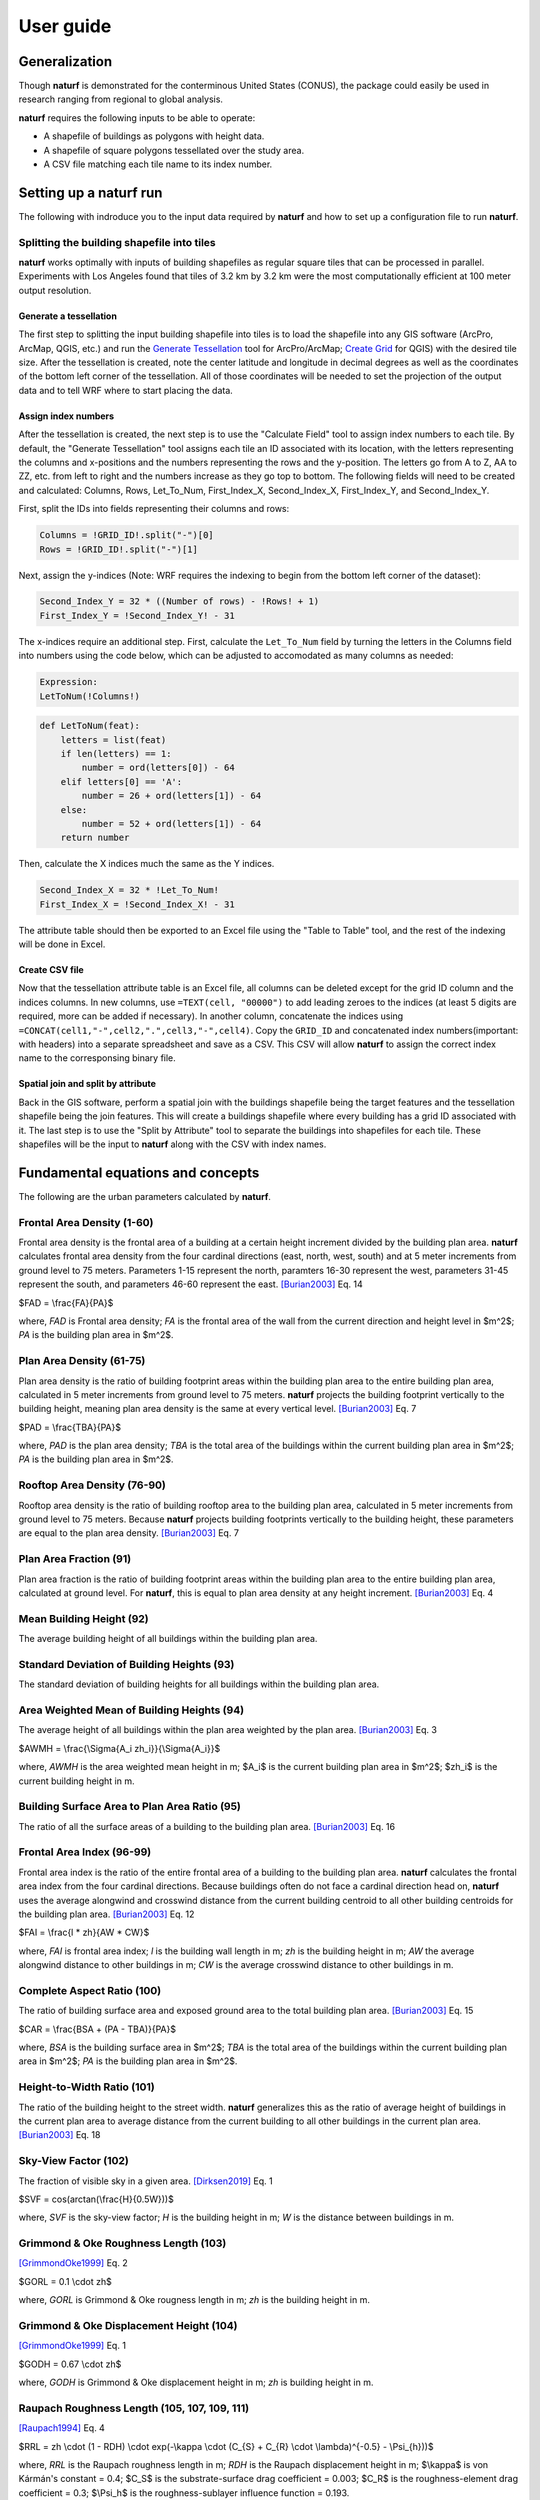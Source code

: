 ===============
User guide
===============

Generalization
--------------

Though **naturf** is demonstrated for the conterminous United States (CONUS), the package could easily be used in research ranging from regional to global analysis.

**naturf** requires the following inputs to be able to operate:

- A shapefile of buildings as polygons with height data.
- A shapefile of square polygons tessellated over the study area.
- A CSV file matching each tile name to its index number.

..
  TODO: no discussion section yet
  Let us know if you are using **naturf** in your research in our `discussion thread <https://github.com/IMMM-SFA/naturf/discussions/61>`_!


Setting up a **naturf** run
---------------------------

The following with indroduce you to the input data required by **naturf** and how to set up a configuration file to run **naturf**.

Splitting the building shapefile into tiles
~~~~~~~~~~~~~~~~~~~~~~~~~~~~~~~~~~~~~~~~~~~

**naturf** works optimally with inputs of building shapefiles as regular square tiles that can be processed in parallel. Experiments with Los Angeles found that tiles of 3.2 km by 3.2 km were the most computationally efficient at 100 meter output resolution.

Generate a tessellation
^^^^^^^^^^^^^^^^^^^^^^^

The first step to splitting the input building shapefile into tiles is to load the shapefile into any GIS software (ArcPro, ArcMap, QGIS, etc.) and run the `Generate Tessellation`_ tool for ArcPro/ArcMap; `Create Grid`_ for QGIS) with the desired tile size. After the tessellation is created, note the center latitude and longitude in decimal degrees as well as the coordinates of the bottom left corner of the tessellation. All of those coordinates will be needed to set the projection of the output data and to tell WRF where to start placing the data.

.. _Generate Tessellation: https://pro.arcgis.com/en/pro-app/2.8/tool-reference/data-management/generatetesellation.htm
.. _Create Grid: https://docs.qgis.org/2.6/en/docs/user_manual/processing_algs/qgis/vector_creation_tools/creategrid.html

Assign index numbers
^^^^^^^^^^^^^^^^^^^^

After the tessellation is created, the next step is to use the "Calculate Field" tool to assign index numbers to each tile. By default, the "Generate Tessellation" tool assigns each tile an ID associated with its location, with the letters representing the columns and x-positions and the numbers representing the rows and the y-position. The letters go from A to Z, AA to ZZ, etc. from left to right and the numbers increase as they go top to bottom. The following fields will need to be created and calculated: Columns, Rows, Let_To_Num, First_Index_X, Second_Index_X, First_Index_Y, and Second_Index_Y.

First, split the IDs into fields representing their columns and rows:

.. code-block::

  Columns = !GRID_ID!.split("-")[0]
  Rows = !GRID_ID!.split("-")[1] 

Next, assign the y-indices (Note: WRF requires the indexing to begin from the bottom left corner of the dataset):

.. code-block::

  Second_Index_Y = 32 * ((Number of rows) - !Rows! + 1)
  First_Index_Y = !Second_Index_Y! - 31

The x-indices require an additional step. First, calculate the ``Let_To_Num`` field by turning the letters in the Columns field into numbers using the code below, which can be adjusted to accomodated as many columns as needed:

.. code-block::

  Expression:
  LetToNum(!Columns!)

.. code-block::

  def LetToNum(feat):
      letters = list(feat)
      if len(letters) == 1:
          number = ord(letters[0]) - 64
      elif letters[0] == 'A':
          number = 26 + ord(letters[1]) - 64
      else:
          number = 52 + ord(letters[1]) - 64
      return number 

Then, calculate the X indices much the same as the Y indices.

.. code-block::

  Second_Index_X = 32 * !Let_To_Num!
  First_Index_X = !Second_Index_X! - 31

The attribute table should then be exported to an Excel file using the "Table to Table" tool, and the rest of the indexing will be done in Excel.

Create CSV file
^^^^^^^^^^^^^^^

Now that the tessellation attribute table is an Excel file, all columns can be deleted except for the grid ID column and the indices columns. In new columns, use ``=TEXT(cell, "00000")`` to add leading zeroes to the indices (at least 5 digits are required, more can be added if necessary). In another column, concatenate the indices using ``=CONCAT(cell1,"-",cell2,".",cell3,"-",cell4)``. Copy the ``GRID_ID`` and concatenated index numbers(important: with headers) into a separate spreadsheet and save as a CSV. This CSV will allow **naturf** to assign the correct index name to the corresponsing binary file.

Spatial join and split by attribute
^^^^^^^^^^^^^^^^^^^^^^^^^^^^^^^^^^^

Back in the GIS software, perform a spatial join with the buildings shapefile being the target features and the tessellation shapefile being the join features. This will create a buildings shapefile where every building has a grid ID associated with it. The last step is to use the "Split by Attribute" tool to separate the buildings into shapefiles for each tile. These shapefiles will be the input to **naturf** along with the CSV with index names. 


Fundamental equations and concepts
----------------------------------

The following are the urban parameters calculated by **naturf**.


Frontal Area Density (1-60)
~~~~~~~~~~~~~~~~~~~~~~~~~~~

Frontal area density is the frontal area of a building at a certain height increment divided by the building plan area. **naturf** calculates frontal area density from the four cardinal directions (east, north, west, south) and at 5 meter increments from ground level to 75 meters. Parameters 1-15 represent the north, paramters 16-30 represent the west, parameters 31-45 represent the south, and parameters 46-60 represent the east. [Burian2003]_ Eq. 14

$FAD = \\frac{FA}{PA}$

where, *FAD* is Frontal area density; *FA* is the frontal area of the wall from the current direction and height level in $m^2$; *PA* is the building plan area in $m^2$.

Plan Area Density (61-75)
~~~~~~~~~~~~~~~~~~~~~~~~~

Plan area density is the ratio of building footprint areas within the building plan area to the entire building plan area, calculated in 5 meter increments from ground level to 75 meters. **naturf** projects the building footprint vertically to the building height, meaning plan area density is the same at every vertical level. [Burian2003]_ Eq. 7

$PAD = \\frac{TBA}{PA}$

where, *PAD* is the plan area density; *TBA* is the total area of the buildings within the current building plan area in $m^2$; *PA* is the building plan area in $m^2$.

Rooftop Area Density (76-90)
~~~~~~~~~~~~~~~~~~~~~~~~~~~~

Rooftop area density is the ratio of building rooftop area to the building plan area, calculated in 5 meter increments from ground level to 75 meters. Because **naturf** projects building footprints vertically to the building height, these parameters are equal to the plan area density. [Burian2003]_ Eq. 7

Plan Area Fraction (91)
~~~~~~~~~~~~~~~~~~~~~~~

Plan area fraction is the ratio of building footprint areas within the building plan area to the entire building plan area, calculated at ground level. For **naturf**, this is equal to plan area density at any height increment. [Burian2003]_ Eq. 4

Mean Building Height (92)
~~~~~~~~~~~~~~~~~~~~~~~~~

The average building height of all buildings within the building plan area.

Standard Deviation of Building Heights (93)
~~~~~~~~~~~~~~~~~~~~~~~~~~~~~~~~~~~~~~~~~~~

The standard deviation of building heights for all buildings within the building plan area.

Area Weighted Mean of Building Heights (94)
~~~~~~~~~~~~~~~~~~~~~~~~~~~~~~~~~~~~~~~~~~~~~~~~~~~

The average height of all buildings within the plan area weighted by the plan area. [Burian2003]_ Eq. 3

$AWMH = \\frac{\\Sigma{A_i zh_i}}{\\Sigma{A_i}}$

where, *AWMH* is the area weighted mean height in m; $A_i$ is the current building plan area in $m^2$; $zh_i$ is the current building height in m.

Building Surface Area to Plan Area Ratio (95)
~~~~~~~~~~~~~~~~~~~~~~~~~~~~~~~~~~~~~~~~~~~~~

The ratio of all the surface areas of a building to the building plan area. [Burian2003]_ Eq. 16

Frontal Area Index (96-99)
~~~~~~~~~~~~~~~~~~~~~~~~~~

Frontal area index is the ratio of the entire frontal area of a building to the building plan area. **naturf** calculates the frontal area index from the four cardinal directions. Because buildings often do not face a cardinal direction head on, **naturf** uses the average alongwind and crosswind distance from the current building centroid to all other building centroids for the building plan area. [Burian2003]_ Eq. 12

$FAI = \\frac{l * zh}{AW * CW}$

where, *FAI* is frontal area index; *l* is the building wall length in m; *zh* is the building height in m; *AW* the average alongwind distance to other buildings in m; *CW* is the average crosswind distance to other buildings in m.

Complete Aspect Ratio (100)
~~~~~~~~~~~~~~~~~~~~~~~~~~~

The ratio of building surface area and exposed ground area to the total building plan area. [Burian2003]_ Eq. 15

$CAR = \\frac{BSA + (PA - TBA)}{PA}$

where, *BSA* is the building surface area in $m^2$; *TBA* is the total area of the buildings within the current building plan area in $m^2$; *PA* is the building plan area in $m^2$.

Height-to-Width Ratio (101)
~~~~~~~~~~~~~~~~~~~~~~~~~~~

The ratio of the building height to the street width. **naturf** generalizes this as the ratio of average height of buildings in the current plan area to average distance from the current building to all other buildings in the current plan area. [Burian2003]_ Eq. 18

Sky-View Factor (102)
~~~~~~~~~~~~~~~~~~~~~

The fraction of visible sky in a given area. [Dirksen2019]_ Eq. 1

$SVF = cos(arctan(\\frac{H}{0.5W}))$

where, *SVF* is the sky-view factor; *H* is the building height in m; *W* is the distance between buildings in m.

Grimmond & Oke Roughness Length (103)
~~~~~~~~~~~~~~~~~~~~~~~~~~~~~~~~~~~~~

[GrimmondOke1999]_ Eq. 2

$GORL = 0.1 \\cdot zh$

where, *GORL* is Grimmond & Oke rougness length in m; *zh* is the building height in m.

Grimmond & Oke Displacement Height (104)
~~~~~~~~~~~~~~~~~~~~~~~~~~~~~~~~~~~~~~~~

[GrimmondOke1999]_ Eq. 1

$GODH = 0.67 \\cdot zh$

where, *GODH* is Grimmond & Oke displacement height in m; *zh* is building height in m.


Raupach Roughness Length (105, 107, 109, 111)
~~~~~~~~~~~~~~~~~~~~~~~~~~~~~~~~~~~~~~~~~~~~~

[Raupach1994]_ Eq. 4

$RRL = zh \\cdot (1 - RDH) \\cdot exp(-\\kappa \\cdot (C_{S} + C_{R} \\cdot \\lambda)^{-0.5} - \\Psi_{h}))$

where, *RRL* is the Raupach roughness length in m; *RDH* is the Raupach displacement height in m; $\\kappa$ is von Kármán's constant = 0.4; $C_S$ is the substrate-surface drag coefficient = 0.003; $C_R$ is the roughness-element drag coefficient = 0.3; $\\Psi_h$ is the roughness-sublayer influence function = 0.193.


Raupach Displacment Height (106, 108, 110, 112)
~~~~~~~~~~~~~~~~~~~~~~~~~~~~~~~~~~~~~~~~~~~~~~~

[Raupach1994]_ Eq. 8

$RDH = zh \\cdot (1 - (\\frac{1 - \\exp(-\\sqrt(c_{d1} \\cdot \\Lambda))}{\\sqrt(c_{d1} \\cdot \\Lambda)}))

where, *RDH* is the Raupach displacement height in m; $c_{d1}$ is a constant = 7.5; $\\Lambda$ is frontal area index times 2.

Macdonald et al. Roughness Length (113-116)
~~~~~~~~~~~~~~~~~~~~~~~~~~~~~~~~~~~~~~~~~~~

[Macdonald1998]_ Eq. 22

$MRL = zh \\cdot (1 - RDH)\\exp(-(0.5\\frac{C_{D}}{\\kappa^2}(1 - RDH)\\frac{A_{f}}{A_{d}})^{-0.5})$

where, *MRL* is the Macdonald roughness length in m; *zh* is the building height in m; *RDH* is the Raupach displacement height in m; $C_D$ is the obstacle drag coefficient = 1.12; $\\kappa$ is von Kármán's constant = 0.4; $A_f$ is the frontal area of the building in m^2; $A_d$ is the total surface area of the buildings in the plan area divided by the number of buildings in $m^2$.

Macdonald et al. Displacement Height (117)
~~~~~~~~~~~~~~~~~~~~~~~~~~~~~~~~~~~~~~~~~~

[Macdonald1998]_ Eq. 23

$MDH = zh \\cdot (1 + \\frac{1}{A^\\lambda} \\cdot (\\lambda - 1))$

where, *MDH* is the Macdonald displacement height in m; *zh* is the building height in; *A* is a constant = 3.59; $\\lambda$ is the plan area density. 

Vertical Distribution of Building Heights (118-132)
~~~~~~~~~~~~~~~~~~~~~~~~~~~~~~~~~~~~~~~~~~~~~~~~~~~

The vertical distribution of building heights is a representation of where buildings are located at each vertical level. **naturf** represents buildings as arbitrary float values in an array, and each vertical dimension of the array shows how many buildings reach that height. [Burian2003]_

References
----------

.. [Burian2003] Burian, S. J., Han, W. S., & Brown, M. J. (2003). Morphological analyses using 3D building databases: Houston, Texas. Department of Civil and Environmental Engineering, University of Utah.

.. [Dirksen2019] Dirksen, M., Ronda, R. J., Theeuwes, N. E., & Pagani, G. A. (2019). Sky view factor calculations and its application in urban heat island studies. Urban Climate, 30, 100498.

.. [GrimmondOke1999] Grimmond, C. S. B., & Oke, T. R. (1999). Aerodynamic properties of urban areas derived from analysis of surface form. Journal of Applied Meteorology and Climatology, 38(9), 1262-1292.

.. [Macdonald1998] Macdonald, R. W., Griffiths, R. F., & Hall, D. J. (1998). An improved method for the estimation of surface roughness of obstacle arrays. Atmospheric environment, 32(11), 1857-1864.

.. [Raupach1994] Raupach, M. R. (1994). Simplified expressions for vegetation roughness length and zero-plane displacement as functions of canopy height and area index. Boundary-layer meteorology, 71(1), 211-216.

*Everything below will change*
---------------------------------------


Key outputs
-----------

The following are the outputs and their descriptions from the Pandas DataFrame that is generated when calling ``run()`` to site power plant for all regions in the CONUS for all technologies:

.. list-table::
    :header-rows: 1

    * - Name
      - Description
      - Units
    * - region_name
      - Name of region
      - NA
    * - tech_id
      - Technology ID
      - NA
    * - tech_name
      - Technology name
      - NA
    * - unit_size_mw
      - Power plant unit size
      - MW
    * - xcoord
      - X coordinate in the default `CRS <https://spatialreference.org/ref/esri/usa-contiguous-albers-equal-area-conic/>`_
      - meters
    * - ycoord
      - Y coordinate in the default `CRS <https://spatialreference.org/ref/esri/usa-contiguous-albers-equal-area-conic/>`_
      - meters
    * - index
      - Index position in the flattend 2D array
      - NA
    * - buffer_in_km
      - Exclusion buffer around site
      - km
    * - sited_year
      - Year of siting
      - year
    * - retirement_year
      - Year of retirement
      - year
    * - lmp_zone
      - LMP zone ID
      - NA
    * - locational_marginal_price_usd_per_mwh
      - See :ref:`Locational marginal price (LMP)`
      - $/MWh
    * - generation_mwh_per_year
      - See :ref:`Generation (G)`
      - MWh/yr
    * - operating_cost_usd_per_year
      - See :ref:`Operating cost (OC)`
      - $/yr
    * - net_operational_value
      - See :ref:`Net Operating Value`
      - $/yr
    * - interconnection_cost
      - See :ref:`Interconnection Cost`
      - $/yr
    * - net_locational_cost
      - See :ref:`Net Locational Cost`
      - $/yr
    * - capacity_factor_fraction
      - Capacity factor
      - fraction
    * - carbon_capture_rate_fraction
      - Carbon capture rate
      - fraction
    * - fuel_co2_content_tons_per_btu
      - Fuel CO2 content
      - tons/Btu
    * - fuel_price_usd_per_mmbtu
      - Fuel price
      - $/MMBtu
    * - fuel_price_esc_rate_fraction
      - Fuel price escalation rate
      - fraction
    * - heat_rate_btu_per_kWh
      - Heat rate
      - Btu/kWh
    * - lifetime_yrs
      - Technology lifetime
      - years
    * - variable_om_usd_per_mwh
      - Variable operation and maintenance costs of yearly capacity use
      - $/mWh
    * - variable_om_esc_rate_fraction
      - Variable operation and maintenance costs escalation rate
      - fraction
    * - carbon_tax_usd_per_ton
      - Carbon tax
      - $/ton
    * - carbon_tax_esc_rate_fraction
      - Carbon tax escalation rate
      - fraction
